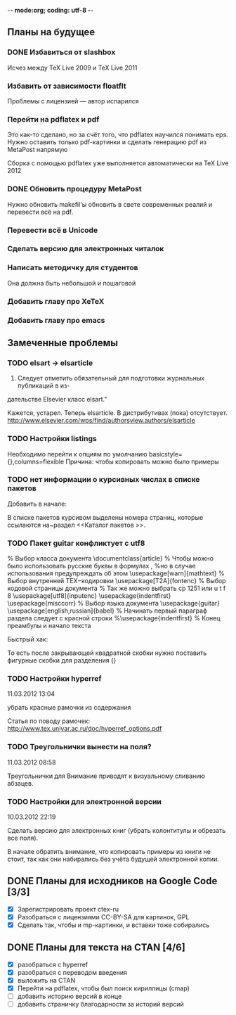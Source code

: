 -*- mode:org; coding: utf-8  -*-
** Планы на будущее
*** DONE Избавиться от slashbox
    CLOSED: [2013-01-02 Ср. 10:51]
Исчез между TeX Live 2009 и TeX Live 2011

*** Избавить от зависимости floatflt
Проблемы с лицензией — автор испарился

*** Перейти на pdflatex и pdf
 Это как-то сделано, но за счёт того, что pdflatex научился понимать
eps. Нужно оставить только pdf-картинки и сделать генерацию pdf из
MetaPost напрямую

 Сборка с помощью pdflatex уже выполняется автоматически на TeX Live 2012

*** DONE Обновить процедуру MetaPost
    CLOSED: [2013-01-02 Ср. 10:39]
Нужно обновить makefil'ы обновить в свете современных реалий и
перевести всё на pdf.
*** Перевести всё в Unicode
*** Сделать версию для электронных читалок 
*** Написать методичку для студентов
Она должна быть небольшой и пошаговой
*** Добавить главу про XeTeX
*** Добавить главу про emacs
** Замеченные проблемы
*** TODO elsart → elsarticle

102. Следует отметить обязательный для подготовки журнальных публикаций в из-
дательстве Elsevier класс elsart."

Кажется, устарел. Теперь elsarticle. В дистрибутивах (пока)
отсутствует. http://www.elsevier.com/wps/find/authorsview.authors/elsarticle

*** TODO Настройки listings
   Необходимо перейти к опциям по умолчанию
   basicstyle={\ttfamily},columns=flexible
   Причина: чтобы копировать можно было примеры
*** TODO нет информации о курсивных числах в списке пакетов

Добавить в начале:

\Note В списке пакетов курсивом выделены номера страниц, которые
ссылаются на~раздел <<Каталог пакетов \TeXLive{}>>.

*** TODO Пакет guitar конфликтует с utf8


% Выбор класса документа
\documentclass{article}
% Чтобы можно было использовать русские буквы в формулах ,
%но в случае использования предупреждать об этом
\usepackage[warn]{mathtext}
% Выбор внутренней TEX−кодировки
\usepackage[T2A]{fontenc}
% Выбор кодовой страницы документа
% Так же можно выбрать cp 1251 или u t f 8
\usepackage[utf8]{inputenc}
\usepackage{indentfirst}
\usepackage{misccorr}
% Выбор языка документа
\usepackage{guitar}
\usepackage[english,russian]{babel}
% Начинать первый параграф раздела следует с красной строки
%\usepackage{indentfirst}
% Конец преамбулы и начало текста
\begin{document}
Привет, мир!!!

\begin{guitar}
Спа[Gm]сибо [Eb]вам, мои дожд[Gm]и
[Eb]Спаси[D7]бо вам, мои осен[Gm]ние
За всё, что [A7]вы во мне по[D7]сеяли
Спа[Eb]сибо [D7]вам, мои дож[Gm]ди
\end{guitar}
\end{document}

Быстрый хак:

\begin{guitar}
Спа[Gm]{}сибо вам мои дожди
[Eb]{}Спаси[D7]{}бо вам, мои осен[Gm]{}ние
За всё, что [A7]{}вы во мне по[D7]{}сеяли
Спа[Eb]{}сибо [D7]{}вам, мои дож[Gm]{}ди
\end{guitar}

То есть после закрывающей квадратной скобки нужно поставить фигурные
скобки для разделения {}

*** TODO Настройки hyperref

11.03.2012 13:04

убрать красные рамочки из содержания

Статья по поводу рамочек: 
http://www.tex.uniyar.ac.ru/doc/hyperref_options.pdf

*** TODO Треугольнички вынести на поля?

11.03.2012 08:58

Треугольнички для Внимание приводят к визуальному сливанию абзацев.

*** TODO Настройки для электронной версии

10.03.2012 22:19

Сделать версию для электронных книг (убрать колонтитулы и обрезать все
поля).

В начале обратить внимание, что копировать примеры из книги не стоит,
так как они набирались без учёта будущей электронной копии.

** DONE Планы для исходников на Google Code [3/3]
   CLOSED: [2013-01-01 Вт. 19:21]
  * [X] Зарегистрировать проект ctex-ru
  * [X] Разобраться с лицензиями CC-BY-SA для картинок, GPL
  * [X] Сделать так, чтобы и mp-картинки, и вставки тоже собирались
** DONE Планы для текста на CTAN [4/6]
   CLOSED: [2012-12-23 Вс. 13:46]
 * [X] разобраться с hyperref
 * [X] разобраться с переводом введения
 * [X] выложить на CTAN
 * [X] Перейти на pdflatex, чтобы был поиск кириллицы (cmap)
 * [ ] добавить историю версий в конце
 * [ ] добавить страничку благодарности за историй версий
